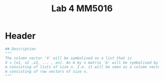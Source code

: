 #+title: Lab 4 MM5016
#+description: Solve linear equation AX=B
#+PROPERTY: header-args :tangle ./lab2.py :padline 2

* Header
#+begin_src python :results output :session :padline 0
## Description
"""
The column vector 'X' will be symbolised as a list that is
X = [x1, x2 ,x3, ... , xn]. An m by n matrix 'A' will be symbolised by a list of size
m consisting of lists of size n. I.e. it will be seen as a column vector of size
m consisting of row vectors of size n.
"""
#+end_src
